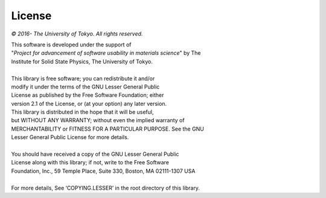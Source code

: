 License
=======

*© 2016- The University of Tokyo. All rights reserved.*

| This software is developed under the support of
| "*Project for advancement of software usability in materials science*" by The
| Institute for Solid State Physics, The University of Tokyo.
|
| This library is free software; you can redistribute it and/or
| modify it under the terms of the GNU Lesser General Public
| License as published by the Free Software Foundation; either
| version 2.1 of the License, or (at your option) any later version.
| This library is distributed in the hope that it will be useful,
| but WITHOUT ANY WARRANTY; without even the implied warranty of
| MERCHANTABILITY or FITNESS FOR A PARTICULAR PURPOSE. See the GNU
| Lesser General Public License for more details.
|
| You should have received a copy of the GNU Lesser General Public
| License along with this library; if not, write to the Free Software
| Foundation, Inc., 59 Temple Place, Suite 330, Boston, MA 02111-1307 USA
|
| For more details, See ‘COPYING.LESSER’ in the root directory of this library.

